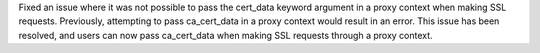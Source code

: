 Fixed an issue where it was not possible to pass the cert_data keyword argument in a proxy context when making SSL
requests. Previously, attempting to pass ca_cert_data in a proxy context would result in an error.
This issue has been resolved, and users can now pass ca_cert_data when making SSL requests through a proxy context.